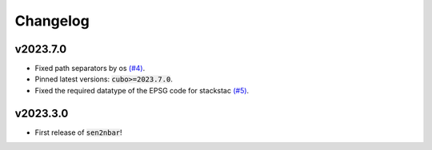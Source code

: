 Changelog
=========

v2023.7.0
---------

- Fixed path separators by os `(#4) <https://github.com/ESDS-Leipzig/sen2nbar/issues/4>`_.
- Pinned latest versions: :code:`cubo>=2023.7.0`.
- Fixed the required datatype of the EPSG code for stackstac `(#5) <https://github.com/ESDS-Leipzig/cubo/issues/5>`_.

v2023.3.0
---------

- First release of :code:`sen2nbar`!
